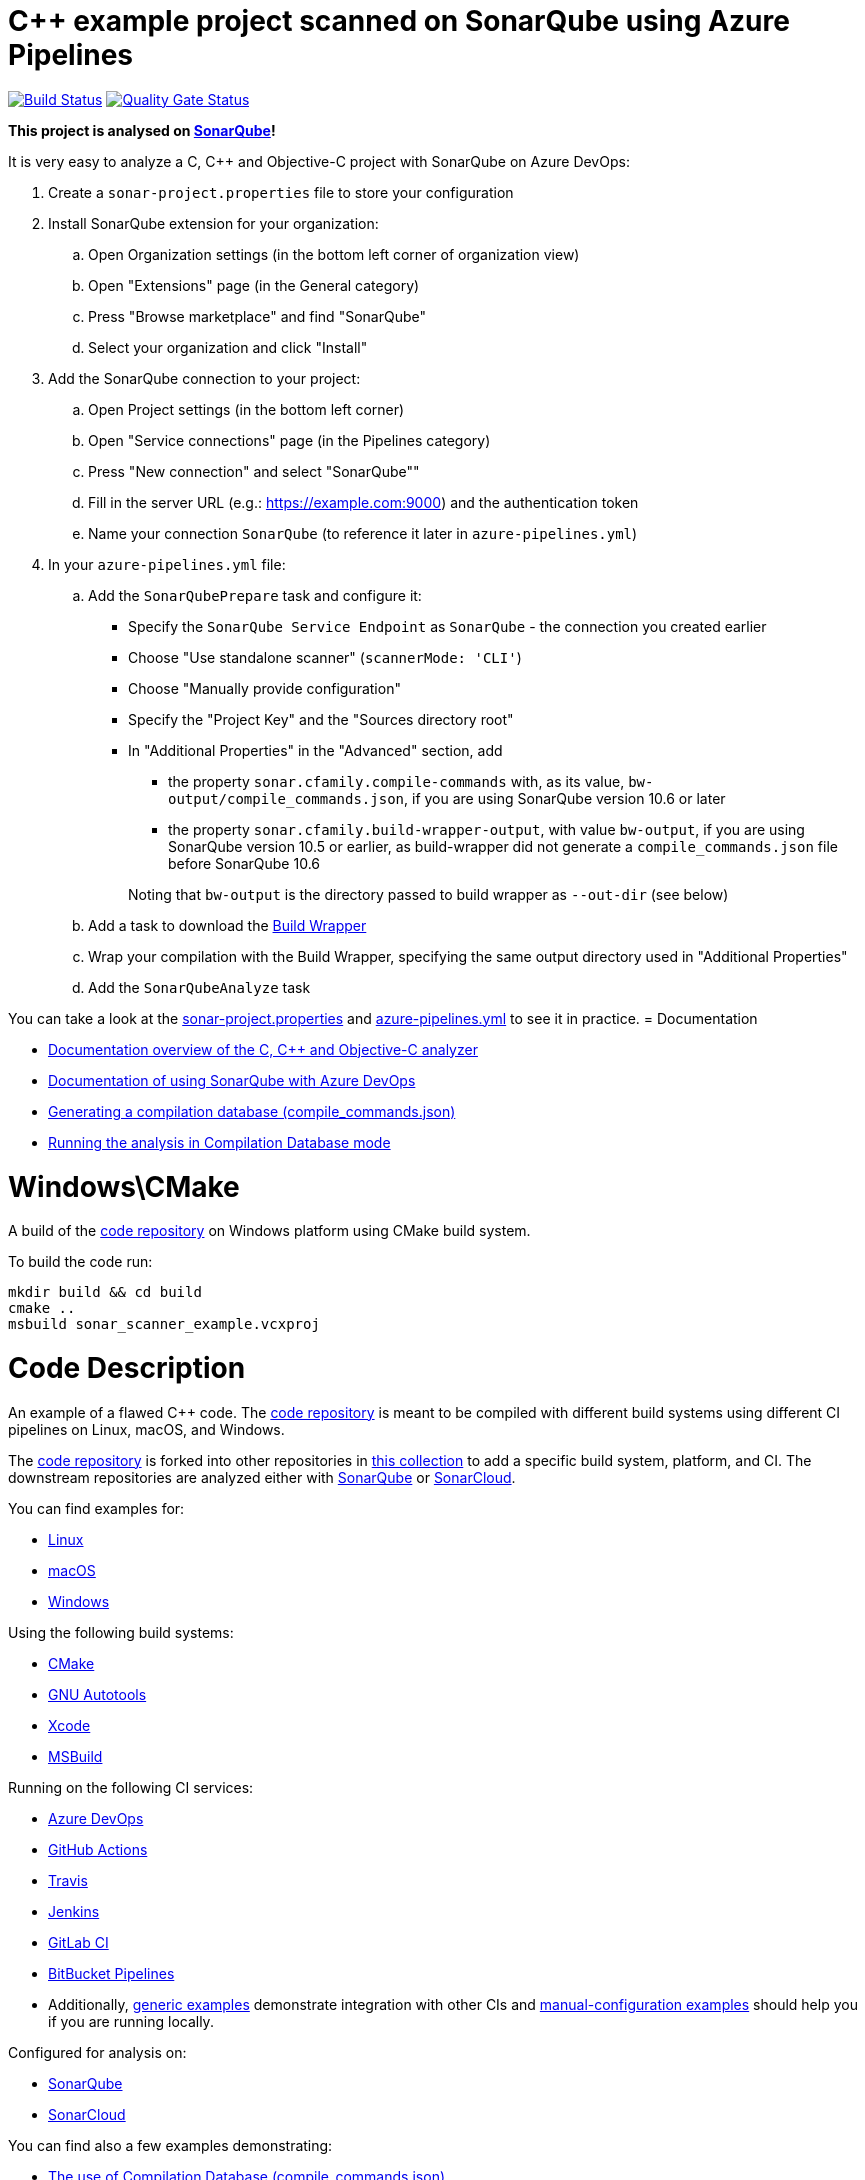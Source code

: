 = C++ example project scanned on SonarQube using Azure Pipelines

// URIs:
:uri-qg-status: https://next.sonarqube.com/sonarqube/dashboard?id=sonarsource-cfamily-examples_windows-cmake-azure-sq_AYAYts6OQUWaRZD6h1vx
:img-qg-status: https://next.sonarqube.com/sonarqube/api/project_badges/measure?project=sonarsource-cfamily-examples_windows-cmake-azure-sq_AYAYts6OQUWaRZD6h1vx&metric=alert_status&token=squ_a0683d6d23bc3fa8b93a6befc840c774511333cc
:uri-build-status: https://dev.azure.com/sonarsource-cfamily-examples/windows-cmake-azure-sq/_build/latest?definitionId=2
:img-build-status: https://dev.azure.com/sonarsource-cfamily-examples/windows-cmake-azure-sq/_apis/build/status/sonarsource-cfamily-examples.windows-cmake-azure-sq

image:{img-build-status}[Build Status, link={uri-build-status}]
image:{img-qg-status}[Quality Gate Status,link={uri-qg-status}]

*This project is analysed on https://next.sonarqube.com/sonarqube/dashboard?id=sonarsource-cfamily-examples_windows-cmake-azure-sq_AYAYts6OQUWaRZD6h1vx[SonarQube]!*


It is very easy to analyze a C, C++ and Objective-C project with SonarQube on Azure DevOps:

. Create a `sonar-project.properties` file to store your configuration
. Install SonarQube extension for your organization:
.. Open Organization settings (in the bottom left corner of organization view)
.. Open "Extensions" page (in the General category)
.. Press "Browse marketplace" and find "SonarQube"
.. Select your organization and click "Install"
. Add the SonarQube connection to your project:
.. Open Project settings (in the bottom left corner)
.. Open "Service connections" page (in the Pipelines category)
.. Press "New connection" and select "SonarQube""
.. Fill in the server URL (e.g.: https://example.com:9000) and the authentication token
.. Name your connection `SonarQube` (to reference it later in `azure-pipelines.yml`)
. In your `azure-pipelines.yml` file:
.. Add the `SonarQubePrepare` task and configure it:
* Specify the `SonarQube Service Endpoint` as `SonarQube` - the connection you created earlier
* Choose "Use standalone scanner" (`scannerMode: 'CLI'`)
* Choose "Manually provide configuration"
* Specify the "Project Key" and the "Sources directory root"
* In "Additional Properties" in the "Advanced" section, add
+
--
** the property `sonar.cfamily.compile-commands` with, as its value, `bw-output/compile_commands.json`, if you are using SonarQube version 10.6 or later 
** the property `sonar.cfamily.build-wrapper-output`, with value `bw-output`, if you are using SonarQube version 10.5 or earlier, as build-wrapper did not generate a `compile_commands.json` file before SonarQube 10.6
--
+
Noting that `bw-output` is the directory passed to build wrapper as `--out-dir` (see below)
.. Add a task to download the https://docs.sonarsource.com/sonarqube/latest/analyzing-source-code/languages/c-family/prerequisites/#using-buildwrapper[Build Wrapper]
.. Wrap your compilation with the Build Wrapper, specifying the same output directory used in "Additional Properties"
.. Add the `SonarQubeAnalyze` task

You can take a look at the link:sonar-project.properties[sonar-project.properties] and link:azure-pipelines.yml[azure-pipelines.yml] to see it in practice. 
= Documentation

- https://docs.sonarqube.org/latest/analysis/languages/cfamily/[Documentation overview of the C, C++ and Objective-C analyzer]
- https://docs.sonarqube.org/latest/analysis/azuredevops-integration/[Documentation of using SonarQube with Azure DevOps]
- https://docs.sonarqube.org/latest/analyzing-source-code/languages/c-family/prerequisites/#generating-a-compilation-database[Generating a compilation database (compile_commands.json)]
- https://docs.sonarqube.org/latest/analyzing-source-code/languages/c-family/running-the-analysis/[Running the analysis in Compilation Database mode]

= Windows\CMake

A build of the https://github.com/sonarsource-cfamily-examples/code[code repository] on Windows platform using CMake build system.

To build the code run:
----
mkdir build && cd build
cmake ..
msbuild sonar_scanner_example.vcxproj
----

= Code Description

An example of a flawed C++ code. The https://github.com/sonarsource-cfamily-examples/code[code repository] is meant to be compiled with different build systems using different CI pipelines on Linux, macOS, and Windows.

The https://github.com/sonarsource-cfamily-examples/code[code repository] is forked into other repositories in https://github.com/sonarsource-cfamily-examples[this collection] to add a specific build system, platform, and CI.
The downstream repositories are analyzed either with https://www.sonarqube.org/[SonarQube] or https://sonarcloud.io/[SonarCloud].

You can find examples for:

* https://github.com/sonarsource-cfamily-examples?q=linux[Linux]
* https://github.com/sonarsource-cfamily-examples?q=macos[macOS]
* https://github.com/sonarsource-cfamily-examples?q=windows[Windows]

Using the following build systems:

* https://github.com/sonarsource-cfamily-examples?q=cmake[CMake]
* https://github.com/sonarsource-cfamily-examples?q=autotools[GNU Autotools]
* https://github.com/sonarsource-cfamily-examples?q=xcode[Xcode]
* https://github.com/sonarsource-cfamily-examples?q=msbuild[MSBuild]

Running on the following CI services:

* https://github.com/sonarsource-cfamily-examples?q=azure[Azure DevOps]
* https://github.com/sonarsource-cfamily-examples?q=gh-actions[GitHub Actions]
* https://github.com/sonarsource-cfamily-examples?q=travis[Travis]
* https://github.com/sonarsource-cfamily-examples?q=jenkins[Jenkins]
* https://github.com/sonarsource-cfamily-examples?q=gitlab[GitLab CI]
* https://github.com/sonarsource-cfamily-examples?q=bitbucket[BitBucket Pipelines]
* Additionally, https://github.com/orgs/sonarsource-cfamily-examples/repositories?q=otherci[generic examples] demonstrate integration with other CIs and https://github.com/orgs/sonarsource-cfamily-examples/repositories?q=manual[manual-configuration examples] should help you if you are running locally.

Configured for analysis on:

* https://github.com/sonarsource-cfamily-examples?q=-sq[SonarQube]
* https://github.com/sonarsource-cfamily-examples?q=-sc[SonarCloud]

You can find also a few examples demonstrating:

* https://github.com/orgs/sonarsource-cfamily-examples/repositories?q=compdb[The use of Compilation Database (compile_commands.json)]
* https://github.com/orgs/sonarsource-cfamily-examples/repositories?q=topic%3Acoverage[Test coverage]


See link:./examples-structure.adoc[examples-structure.adoc] for a description of the structure of https://github.com/sonarsource-cfamily-examples[this GitHub organization] and the relations between its different repositories.
